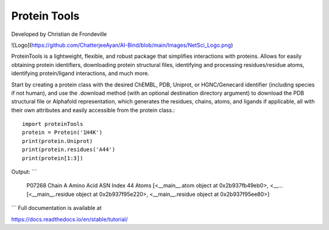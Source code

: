 Protein Tools
=======================================
Developed by Christian de Frondeville

![Logo](https://github.com/ChatterjeeAyan/AI-Bind/blob/main/Images/NetSci_Logo.png)

ProteinTools is a lightweight, flexible, and robust package that simplifies interactions with proteins. Allows for easily obtaining protein identifiers, downloading protein structural files, identifying and processing residues/residue atoms, identifying protein/ligand interactions, and much more.

Start by creating a protein class with the desired ChEMBL, PDB, Uniprot, or HGNC/Genecard identifier (including species if not human), and use the .download method (with an optional destination directory argument) to download the PDB structural file or Alphafold representation, which generates the residues, chains, atoms, and ligands if applicable, all with their own attributes and easily accessible from the protein class.::

        import proteinTools
        protein = Protein('1H4K')
        print(protein.Uniprot)
        print(protein.residues('A44')
        print(protein[1:3])
       
Output:
```
    P07268
    Chain                                                         A
    Amino Acid                                                  ASN
    Index                                                        44
    Atoms         [<__main__.atom object at 0x2b937fb49eb0>, <__...
    [<__main__.residue object at 0x2b937f95e220>, <__main__.residue object at 0x2b937f95ee80>]
```
Full documentation is available at

https://docs.readthedocs.io/en/stable/tutorial/

